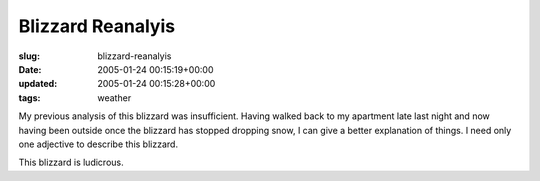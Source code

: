 Blizzard Reanalyis
==================

:slug: blizzard-reanalyis
:date: 2005-01-24 00:15:19+00:00
:updated: 2005-01-24 00:15:28+00:00
:tags: weather

My previous analysis of this blizzard was insufficient. Having walked
back to my apartment late last night and now having been outside once
the blizzard has stopped dropping snow, I can give a better explanation
of things. I need only one adjective to describe this blizzard.

This blizzard is ludicrous.
